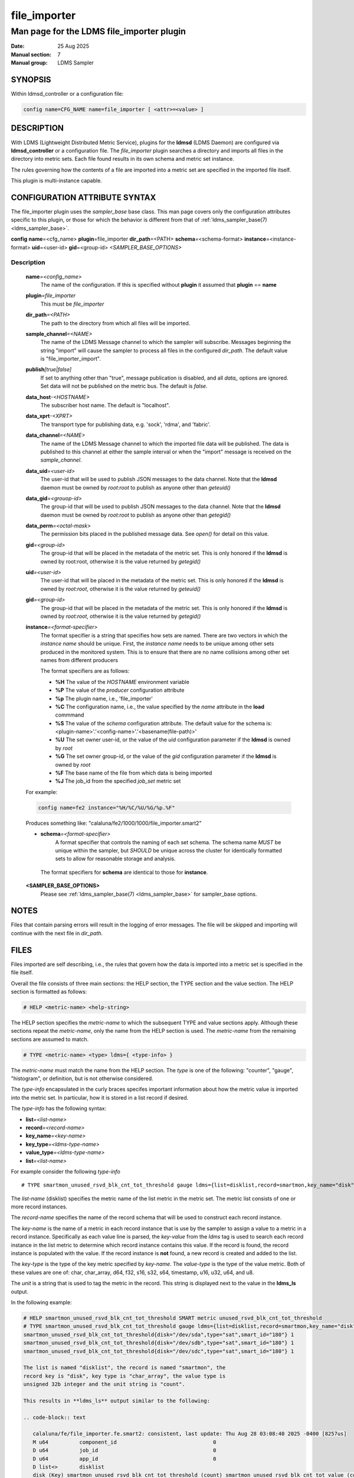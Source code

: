 .. _file_exporter

===============
 file_importer
===============

-------------------------------------------
Man page for the LDMS file_importer plugin
-------------------------------------------

:Date: 25 Aug 2025
:Manual section: 7
:Manual group: LDMS Sampler

SYNOPSIS
========

| Within ldmsd_controller or a configuration file:

.. code-block:: text

   config name=CFG_NAME name=file_importer [ <attr>=<value> ]

DESCRIPTION
===========

With LDMS (Lightweight Distributed Metric Service), plugins for the
**ldmsd** (LDMS Daemon) are configured via **ldmsd_controller** or a
configuration file. The *file_importer* plugin searches a directory
and imports all files in the directory into metric sets. Each
file found results in its own schema and metric set instance.

The rules governing how the contents of a file are imported into a
metric set are specified in the imported file itself.

This plugin is multi-instance capable.

CONFIGURATION ATTRIBUTE SYNTAX
==============================

The file_importer plugin uses the *sampler_base* base class. This man
page covers only the configuration attributes specific to this plugin,
or those for which the behavior is different from that of
:ref:`ldms_sampler_base(7) <ldms_sampler_base>`.

**config**\  **name**\ =<cfg_name> **plugin**\ =file_importer **dir_path**\ =<PATH>
**schema**\ =<schema-format> **instance**\ =<instance-format> **uid**\ =<user-id> **gid**\ =<group-id>
*<SAMPLER_BASE_OPTIONS>*


Description
-----------

   **name**\ *=<config_name>*
      The name of the configuration. If this is specified without
      **plugin** it assumed that **plugin** == **name**

   **plugin**\ *=file_importer*
      This must be *file_importer*

   **dir_path**\ *=<PATH>*
      The path to the directory from which all files will be imported.

   **sample_channel**\ *=<NAME>*
      The name of the LDMS Message channel to
      which the sampler will subscribe. Messages beginning the string
      "import" will cause the sampler to process all files in the
      configured *dir_path*. The default value is "file_importer_import".

   **publish**\ *[true|false]*
      If set to anything other than "true", message publication is
      disabled, and all `data_` options are ignored. Set data will not
      be published on the metric bus. The default is `false`.

   **data_host**\ *-<HOSTNAME>*
      The subscriber host name. The default is "localhost".

   **data_xprt**\ *-<XPRT>*
      The transport type for publishing data, e.g. 'sock', 'rdma', and 'fabric'.

   **data_channel**\ *=<NAME>*
      The name of the LDMS Message channel to which the imported file
      data will be published. The data is published to this channel at
      either the sample interval or when the "import" message is
      received on the *sample_channel*.

   **data_uid**\ *=<user-id>*
      The user-id that will be used to publish JSON messages to the data channel.
      Note that the **ldmsd** daemon must be owned by *root:root*
      to publish as anyone other than *geteuid()*

   **data_gid**\ *=<grouop-id>*
      The group-id that will be used to publish JSON messages to the data channel.
      Note that the **ldmsd** daemon must be owned by *root:root* to publish as
      anyone other than *getegid()*

   **data_perm**\ *=<octal-mask>*
      The permission bits placed in the published message data. See *open()* for detail
      on this value.

   **gid**\ *=<group-id>*
      The group-id that will be placed in the metadata of the metric set. This is only
      honored if the **ldmsd** is owned by root:root, otherwise it is the value returned
      by *getegid()*

   **uid**\ *=<user-id>*
      The user-id that will be placed in the metadata of the metric set. This is only
      honored if the **ldmsd** is owned by *root:root*, otherwise it is the value returned
      by *geteuid()*

   **gid**\ *=<group-id>*
      The group-id that will be placed in the metadata of the metric set. This is only
      honored if the **ldmsd** is owned by *root:root*, otherwise it is the value returned
      by *getegid()*

   **instance**\ *=<format-specifier>*
      The format specifier is a string that specifies how sets are named.
      There are two vectors in which the *instance name* should be unique.
      First, the *instance name* needs to be unique among other sets
      produced in the monitored system. This is to ensure that
      there are no name collisions among  other set names from different
      producers

      The format specifiers are as follows:

      - **%H** The value of the *HOSTNAME* environment variable
      - **%P** The value of the *producer* configuration attribute
      - **%p** The plugin name, i.e., 'file_importer'
      - **%C** The configuration name, i.e., the value specified by
	the *name* attribute in the **load** commmand
      - **%S** The value of the *schema* configuration attribute. The
	default value for the schema is: <plugin-name>'.'<config-name>'.'<basename(file-path)>'
      - **%U** The set owner user-id, or the value of the *uid* configuration parameter if the **ldmsd** is owned by *root*
      - **%G** The set owner group-id, or the value of the *gid* configuration parameter if the **ldmsd** is owned by *root*
      - **%F** The base name of the file from which data is being imported
      - **%J** The job_id from the specified *job_set* metric set

   For example:

   .. code-block:: text

      config name=fe2 instance="%H/%C/%U/%G/%p.%F"

   Produces something like: "calaluna/fe2/1000/1000/file_importer.smart2"

   - **schema**\ *=<format-specifier>*
      A format specifier that controls the naming of each set schema.
      The schema name *MUST* be unique within the sampler, but *SHOULD* be
      unique across the cluster for identically formatted sets to allow for
      reasonable storage and analysis.

    The format specifiers for **schema** are identical to those for **instance**.

   **<SAMPLER_BASE_OPTIONS>**
      Please see :ref:`ldms_sampler_base(7) <ldms_sampler_base>` for sampler_base options.

NOTES
=====

Files that contain parsing errors will result in the logging of error
messages. The file will be skipped and importing will continue with
the next file in *dir_path*.

FILES
=====

Files imported are self describing, i.e., the rules that govern how
the data is imported into a metric set is specified in the file
itself.

Overall the file consists of three main sections: the HELP section,
the TYPE section and the value section. The HELP section is formatted
as follows:

.. code-block:: text

   # HELP <metric-name> <help-string>

The HELP section specifies the *metric-name* to which the subsequent
TYPE and value sections apply. Although these sections repeat the
*metric-name*, only the name from the HELP section is used. The
*metric-name* from the remaining sections are assumed to match.

.. code-block:: text

   # TYPE <metric-name> <type> ldms={ <type-info> }

The *metric-name* must match the name from the HELP section. The
*type* is one of the following: "counter", "gauge", "histogram", or
definition, but is not otherwise considered.

The *type-info* encapsulated in the curly braces specifes important
information about how the metric value is imported into the metric set.
In particular, how it is stored in a list record if desired.

The *type-info* has the following syntax:

- **list**\ *=<list-name>*
- **record**\ *=<record-name>*
- **key_name**\ *=<key-name>*
- **key_type**\ *=<ldms-type-name>*
- **value_type**\ *=<ldms-type-name>*
- **list**\ *=<list-name>*

For example consider the following *type-info*
::

   # TYPE smartmon_unused_rsvd_blk_cnt_tot_threshold gauge ldms={list=disklist,record=smartmon,key_name="disk",key_type="char_array",value_type=s32,unit="count"}}

The *list-name* (disklist) specifies the metric name of the list
metric in the metric set. The metric list consists of one or more
record instances.

The *record-name* specifies the name of the record schema that will be
used to construct each record instance.

The *key-name* is the name of a metric in each record instance that is
use by the sampler to assign a value to a metric in a record
instance. Specifically as each value line is parsed, the *key-value*
from the *ldms* tag is used to search each record instance in the list
metric to determine which record instance contains this value. If the
record is found, the record instance is populated with the value. If
the record instance is **not** found, a new record is created and
added to the list.

The *key-type* is the type of the key metric specified by
*key-name*. The *value-type* is the type of the value metric. Both of
these values are one of: char, char_array, d64, f32, s16, s32, s64,
timestamp, u16, u32, u64, and u8.

The *unit* is a string that is used to tag the metric in the
record. This string is displayed next to the value in the **ldms_ls**
output.

In the following example:

.. code-block:: text

   # HELP smartmon_unused_rsvd_blk_cnt_tot_threshold SMART metric unused_rsvd_blk_cnt_tot_threshold
   # TYPE smartmon_unused_rsvd_blk_cnt_tot_threshold gauge ldms={list=disklist,record=smartmon,key_name="disk",key_type="char_array",value_type=s32,unit="count"}}
   smartmon_unused_rsvd_blk_cnt_tot_threshold{disk="/dev/sda",type="sat",smart_id="180"} 1
   smartmon_unused_rsvd_blk_cnt_tot_threshold{disk="/dev/sdb",type="sat",smart_id="180"} 1
   smartmon_unused_rsvd_blk_cnt_tot_threshold{disk="/dev/sdc",type="sat",smart_id="180"} 1

   The list is named "disklist", the record is named "smartmon", the
   record key is "disk", key type is "char_array", the value type is
   unsigned 32b integer and the unit string is "count".

   This results in **ldms_ls** output similar to the following:

   .. code-block:: text

      calaluna/fe/file_importer.fe.smart2: consistent, last update: Thu Aug 28 03:08:40 2025 -0400 [8257us]
      M u64          component_id                               0
      D u64          job_id                                     0
      D u64          app_id                                     0
      D list<>       disklist
      disk (Key) smartmon_unused_rsvd_blk_cnt_tot_threshold (count) smartmon_unused_rsvd_blk_cnt_tot_value (count) smartmon_unused_rsvd_blk_cnt_tot_worst (count)
      "/dev/sda"                                                  1                                            100                                            100
      "/dev/sdb"                                                  1                                            100                                            100
      "/dev/sdc"                                                  1                                            100                                            100 smartmon

MESSAGE CHANNELS
================

SAMPLE CHANNEL
--------------

The **file_importer** plugin supports sampling triggered by messages
published to an LDMS Message Channel. By default, this channel is
named *file_importer*, however, it can be changed with the
configuration option *sample_channel* as described above.

An application can trigger sampling of the configured directory by
writing the string "import" to the message channel as follows:

|
|  echo "import" | ldms_msg_publish -x sock -h localhost -p 10001 -m file_importer


Note that the **file_importer** sampler can also be configured to
scrub the configured directory periodically by starting the
sampler. The *start* command can appear either in a configuration file
or issued over the network with *ldmsd_controller* as follows:

|
| start name=file_importer interval=5s


DATA CHANNEL
============

When configured, the **file_importer** will translate the file data to
a JSON text object and publish this data on the configured LDMS message
channel. The *data_channel* configuration parameter specifies the
channel on which the data will be exported. The data for all files
will be transmitted on this same channel. Each JSON object is tagged
with the set name and other identifying information to allow for the
consuumer to distinguish between data sources.

Message Channel Data Format
---------------------------

This section describes the format of the JSON text object that encapsulates the imported  file data.





INPUT FILE EXAMPLE
==================

::

   # HELP smartmon_unused_rsvd_blk_cnt_tot_threshold SMART metric unused_rsvd_blk_cnt_tot_threshold
   # TYPE smartmon_unused_rsvd_blk_cnt_tot_threshold gauge ldms={list=disklist,record=smartmon,key_name="disk",key_type="char_array",metric_type=s32,unit="count"}}
   smartmon_unused_rsvd_blk_cnt_tot_threshold{disk="/dev/sda",type="sat",smart_id="180"} 1
   smartmon_unused_rsvd_blk_cnt_tot_threshold{disk="/dev/sdb",type="sat",smart_id="180"} 1
   smartmon_unused_rsvd_blk_cnt_tot_threshold{disk="/dev/sdc",type="sat",smart_id="180"} 1


BUGS
====

If running the sampler periodically with the *start* command, there is
no synchronization with an application writing to the configured
directory path.

If the application writing to the configured *dir_path* wishes to
achieve synchronization, it should use the *file_importer* LDMS
Message channel to do so. Specifically, write all file updates to
files in *dir_path* and then trigger a sample as described above.


SEE ALSO
========

:ref:`ldmsd(8) <ldmsd>`, :ref:`ldms_quickstart(7) <ldms_quickstart>`, :ref:`ldmsd_controller(8) <ldmsd_controller>`, :ref:`ldms_sampler_base(7) <ldms_sampler_base>`
